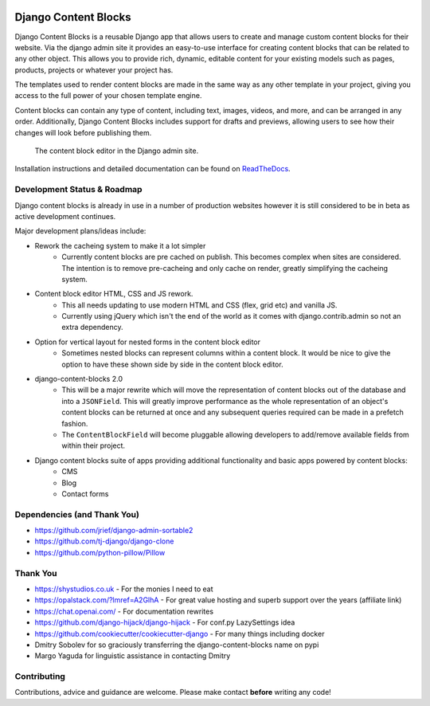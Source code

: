 |package version|
|license|
|pypi status|

|python versions supported|
|django versions supported|

|coverage|
|docs build|

|code style black|
|pypi downloads|
|github stars|

Django Content Blocks
=====================

Django Content Blocks is a reusable Django app that allows users to create and manage custom content blocks for their website. Via the django admin site it provides an easy-to-use interface for creating content blocks that can be related to any other object. This allows you to provide rich, dynamic, editable content for your existing models such as pages, products, projects or whatever your project has.

The templates used to render content blocks are made in the same way as any other template in your project, giving you access to the full power of your chosen template engine.

Content blocks can contain any type of content, including text, images, videos, and more, and can be arranged in any order. Additionally, Django Content Blocks includes support for drafts and previews, allowing users to see how their changes will look before publishing them.

.. figure:: https://github.com/Quantra/django-content-blocks/raw/master/docs/images/content_block_editor_dark.png
    :alt: The content block editor in the Django admin site.

    The content block editor in the Django admin site.

Installation instructions and detailed documentation can be found on `ReadTheDocs <https://django-content-blocks.readthedocs.io>`_.

Development Status & Roadmap
----------------------------

Django content blocks is already in use in a number of production websites however it is still considered to be in beta as active development continues.

Major development plans/ideas include:

* Rework the cacheing system to make it a lot simpler
    * Currently content blocks are pre cached on publish. This becomes complex when sites are considered. The intention is to remove pre-cacheing and only cache on render, greatly simplifying the cacheing system.
* Content block editor HTML, CSS and JS rework.
    * This all needs updating to use modern HTML and CSS (flex, grid etc) and vanilla JS.
    * Currently using jQuery which isn't the end of the world as it comes with django.contrib.admin so not an extra dependency.
* Option for vertical layout for nested forms in the content block editor
    * Sometimes nested blocks can represent columns within a content block. It would be nice to give the option to have these shown side by side in the content block editor.
* django-content-blocks 2.0
    * This will be a major rewrite which will move the representation of content blocks out of the database and into a ``JSONField``. This will greatly improve performance as the whole representation of an object's content blocks can be returned at once and any subsequent queries required can be made in a prefetch fashion.
    * The ``ContentBlockField`` will become pluggable allowing developers to add/remove available fields from within their project.
* Django content blocks suite of apps providing additional functionality and basic apps powered by content blocks:
    * CMS
    * Blog
    * Contact forms

Dependencies (and Thank You)
----------------------------

* https://github.com/jrief/django-admin-sortable2
* https://github.com/tj-django/django-clone
* https://github.com/python-pillow/Pillow

Thank You
---------

* https://shystudios.co.uk - For the monies I need to eat
* https://opalstack.com/?lmref=A2GlhA - For great value hosting and superb support over the years (affiliate link)
* https://chat.openai.com/ - For documentation rewrites
* https://github.com/django-hijack/django-hijack - For conf.py LazySettings idea
* https://github.com/cookiecutter/cookiecutter-django - For many things including docker
* Dmitry Sobolev for so graciously transferring the django-content-blocks name on pypi
* Margo Yaguda for linguistic assistance in contacting Dmitry

Contributing
------------

Contributions, advice and guidance are welcome. Please make contact **before** writing any code!


.. shields.io badges

.. |package version| image:: https://img.shields.io/pypi/v/django-content-blocks
    :alt: PyPI Package Version
    :target: https://pypi.python.org/pypi/django-content-blocks/

.. |python versions supported| image:: https://img.shields.io/pypi/pyversions/django-content-blocks
    :alt: Python Versions Supported
    :target: https://pypi.python.org/pypi/django-content-blocks/

.. |django versions supported| image:: https://img.shields.io/pypi/frameworkversions/django/django-content-blocks
    :alt: Django Versions Supported
    :target: https://pypi.python.org/pypi/django-content-blocks/

.. |coverage| image:: https://img.shields.io/badge/dynamic/xml?color=success&label=coverage&query=round%28%2F%2Fcoverage%2F%40line-rate%20%2A%20100%29&suffix=%25&url=https%3A%2F%2Fraw.githubusercontent.com%2FQuantra%2Fdjango-content-blocks%2Fmaster%2Fcoverage.xml
    :alt: Test Coverage
    :target: https://github.com/Quantra/django-content-blocks/blob/master/coverage.xml

.. |code style black| image:: https://img.shields.io/badge/code%20style-black-black
    :alt: Code Style Black
    :target: https://github.com/psf/black

.. |license| image:: https://img.shields.io/github/license/Quantra/django-content-blocks
    :alt: MIT License
    :target: https://github.com/Quantra/django-content-blocks/blob/master/LICENSE

.. |docs build| image:: https://img.shields.io/readthedocs/django-content-blocks
    :alt: Read the Docs
    :target: https://django-content-blocks.readthedocs.io/

.. |github stars| image:: https://img.shields.io/github/stars/Quantra/django-content-blocks?style=social
    :alt: GitHub Repo Stars
    :target: https://github.com/Quantra/django-content-blocks/stargazers

.. |pypi downloads| image:: https://img.shields.io/pypi/dm/django-content-blocks
    :alt: PyPI Downloads
    :target: https://pypi.python.org/pypi/django-content-blocks/

.. |pypi status| image:: https://img.shields.io/pypi/status/django-content-blocks
    :alt: PyPI Status
    :target: https://pypi.python.org/pypi/django-content-blocks/
